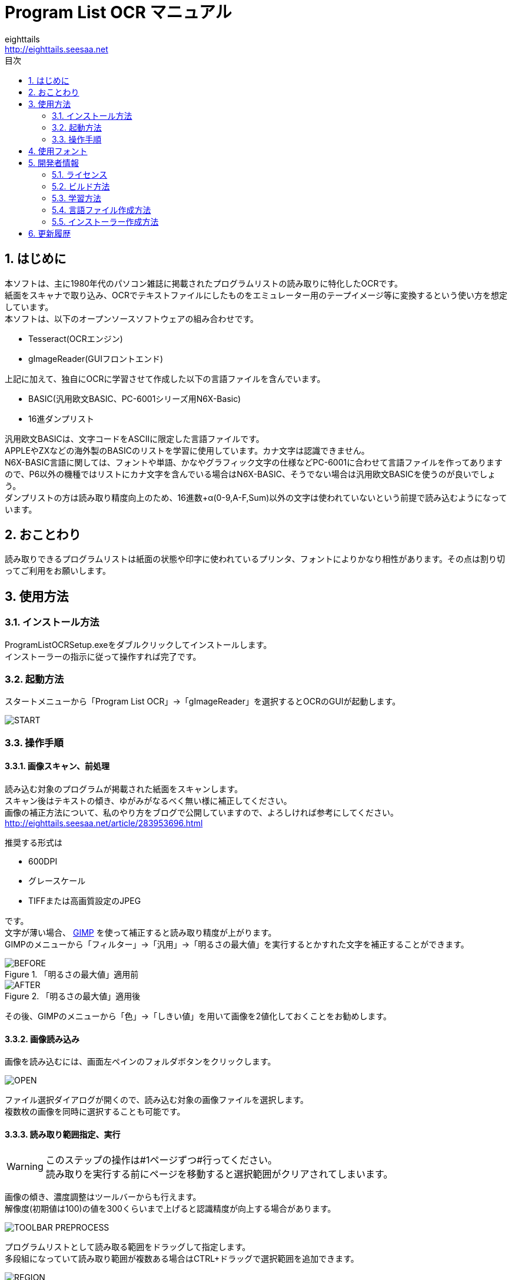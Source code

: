= Program List OCR マニュアル
eighttails <http://eighttails.seesaa.net>
:toc-title: 目次
:toc: left
:numbered:
:data-uri:
:icons: font

== はじめに
本ソフトは、主に1980年代のパソコン雑誌に掲載されたプログラムリストの読み取りに特化したOCRです。 +
紙面をスキャナで取り込み、OCRでテキストファイルにしたものをエミュレーター用のテープイメージ等に変換するという使い方を想定しています。 +
本ソフトは、以下のオープンソースソフトウェアの組み合わせです。

* Tesseract(OCRエンジン)
* gImageReader(GUIフロントエンド)

上記に加えて、独自にOCRに学習させて作成した以下の言語ファイルを含んでいます。

* BASIC(汎用欧文BASIC、PC-6001シリーズ用N6X-Basic)
* 16進ダンプリスト

汎用欧文BASICは、文字コードをASCIIに限定した言語ファイルです。 +
APPLEやZXなどの海外製のBASICのリストを学習に使用しています。カナ文字は認識できません。 +
N6X-BASIC言語に関しては、フォントや単語、かなやグラフィック文字の仕様などPC-6001に合わせて言語ファイルを作ってありますので、P6以外の機種ではリストにカナ文字を含んでいる場合はN6X-BASIC、そうでない場合は汎用欧文BASICを使うのが良いでしょう。 +
ダンプリストの方は読み取り精度向上のため、16進数+α(0-9,A-F,Sum)以外の文字は使われていないという前提で読み込むようになっています。

== おことわり
読み取りできるプログラムリストは紙面の状態や印字に使われているプリンタ、フォントによりかなり相性があります。その点は割り切ってご利用をお願いします。

== 使用方法
=== インストール方法
ProgramListOCRSetup.exeをダブルクリックしてインストールします。 +
インストーラーの指示に従って操作すれば完了です。

=== 起動方法
スタートメニューから「Program List OCR」->「gImageReader」を選択するとOCRのGUIが起動します。

image::images/START.png[]

=== 操作手順
==== 画像スキャン、前処理

読み込む対象のプログラムが掲載された紙面をスキャンします。 +
スキャン後はテキストの傾き、ゆがみがなるべく無い様に補正してください。 +
画像の補正方法について、私のやり方をブログで公開していますので、よろしければ参考にしてください。 +
http://eighttails.seesaa.net/article/283953696.html 

推奨する形式は

* 600DPI
* グレースケール
* TIFFまたは高画質設定のJPEG

です。 +
文字が薄い場合、 http://www.gimp.org[GIMP] を使って補正すると読み取り精度が上がります。 +
GIMPのメニューから「フィルター」->「汎用」->「明るさの最大値」を実行するとかすれた文字を補正することができます。

.「明るさの最大値」適用前
image::images/BEFORE.PNG[]
.「明るさの最大値」適用後
image::images/AFTER.PNG[]

その後、GIMPのメニューから「色」->「しきい値」を用いて画像を2値化しておくことをお勧めします。

==== 画像読み込み
画像を読み込むには、画面左ペインのフォルダボタンをクリックします。

image::images/OPEN.PNG[]

ファイル選択ダイアログが開くので、読み込む対象の画像ファイルを選択します。 +
複数枚の画像を同時に選択することも可能です。

==== 読み取り範囲指定、実行
[WARNING]
====
このステップの操作は#1ページずつ#行ってください。 +
読み取りを実行する前にページを移動すると選択範囲がクリアされてしまいます。
====

画像の傾き、濃度調整はツールバーからも行えます。 +
解像度(初期値は100)の値を300くらいまで上げると認識精度が向上する場合があります。 

image::images/TOOLBAR_PREPROCESS.png[]


プログラムリストとして読み取る範囲をドラッグして指定します。 +
多段組になっていて読み取り範囲が複数ある場合はCTRL+ドラッグで選択範囲を追加できます。

image::images/REGION.png[]

選択が終わったら、ツールバー上の「Recocnize Selection」ボタンをクリックして読み取りを実行します。 +
「Recocnize Selection」ボタンはプルダウンになっており、BASICプログラムを読み取る際は「bas」、PC-6001シリーズ用BASICプログラムを読み取る際は「n6x」、マシン語を読み取る際は「hex」を選択した状態で実行してください。

image::images/RECOGNIZE.PNG[]

読み取りにはかなりの時間がかかります。気長に待ってください。

==== テキスト整形
読み取りが完了すると、右のペインに認識結果が現れます。

image::images/RESULT.png[]
このテキストをお好みのテキストエディタにコピー、ペーストしてください。

この状態のテキストは行のつながりを認識できていません。印刷の都合で2行に折り返されてしまった行は分割して出力されているので、目視で連結してやる必要があります。 +

認識結果の表示に使うフォントは設定で変更することができます。(ツールバー右端のアイコンよりPreferences→Output pane font) +
お使いの機種のフォントを模したTrueTypeフォントがある場合はインストールしておくと認識結果が見やすくなると思います。

image::images/PREFERENCES.png[]


==== 後処理
整形が終わったテキストファイルは、エミュレータ用のテープイメージ変換ツールなどに渡してご利用ください。

PC-6001用BASICの場合は、拙作の http://eighttails.seesaa.net/article/305067428.html[N6XBasicChecker] を使えばシンタックスエラーレベルの認識ミスはイメージ変換、実行前に発見することができます。

== 使用フォント
今回のOCRは、Googleより配布されている英語用の言語データをベースに以下のフォントを使ってファインチューニングを行っています。 +
ビットマップフォント、ドットマトリクス印字によるフォントに対応するためプログラムリストによく使われるフォントを追加していますが、Googleの学習済みモデルをベースにしているので、たいていの書体は読めると思います。 +
フォント自体の再配布を行うことはできないので、学習用スクリプト内でダウンロードして使用するようになっています。 +

.DotMatrix
https://www.ffonts.net/DotMatrix-Regular.font

.GP4 LCD Font
https://br.maisfontes.com/download/81b2734e2b635abae5585d00ba4563ad

.Commodole-PET
https://jp.ffonts.net/Commodore-PET.font

.P6TrueTypeフォント
Hashi様作 +
http://p6ers.net/hashi/p6ttf.html

.VLゴシック
鈴木大輔様作 +
http://vlgothic.dicey.org/

.Takaoフォント
https://launchpad.net/takao-fonts

.PixelMPlus
itouhiro様作 +
http://itouhiro.hatenablog.com/entry/20130602/font

.MSX風Truetypeフォント
Gigamix様作 +
http://www.gigamix.jp/download/gigamix/msxfont.php

.美咲フォント
門真なむ様作 +
http://littlelimit.net/misaki.htm

.N-Font
モ～リン様作 +
http://upd780c1.g1.xrea.com/pc-8001/index.html#TTF


.P6プリンタルーチンフォント
Mr.PCばんざーい!!様作 +
電波新聞社刊「PC-6001・6601プログラム大全集」掲載プログラム内のフォントをeighttailsがTrueType化

== 開発者情報
=== ライセンス
配布しているバイナリのライセンスは以下の通りとなります。

Tesseract:: 
* Apache License 2.0
* https://github.com/tesseract-ocr/tesseract
gImageReader:: 
* GNU General Public License v3.0
* https://github.com/manisandro/gImageReader

本リポジトリに含まれるスクリプトはTesseractに含まれているものを改変したものですので、Apache License 2.0とします。


=== ビルド方法
MSYS2環境上でビルドします。 +

. https://github.com/msys2/msys2-installer/releases[こちら]からMSYS2をダウンロードしてインストールしてください。 +
VC++はサポートしていません。 +
MSYS2はパッケージのバージョンアップが早く、またバージョンアップによるデグレードが非常に多いため、パッケージのアップデート(`pacman -Sy`)を行わず、バージョンを固定して使うことをおすすめします。作者がビルド、動作を確認しているのは以下のインストーラーで構築した環境です。(64ビット用) +
https://github.com/msys2/msys2-installer/releases/download/2021-07-25/msys2-base-x86_64-20210725.sfx.exe
. MSYSをインストールしたフォルダのmingw32.exe(32ビット版をビルドする場合)またはmingw64.exe(64ビット版をビルドする場合)を実行。 +
. ダウンロードしたProgramListOCRのソースをMSYS上のホームフォルダに解凍。 +
. `cd ProgramListOCR` を実行し、ソースフォルダにカレントを移動。 +
. `setup/build.sh` を実行し、学習用フォントのダウンロードおよびTesseract,gImageReaderのビルドを行う。 +
ビルドには非常に時間がかかります。気長に気長にお待ちください。

=== 学習方法
Tesseract本体に含まれている学習用スクリプトを改変することで、P6ユーザー以外の人が独自に言語ファイルを作成したり、学習データにフォントを追加して認識精度を向上したりすることができます。 +
ただし、元のスクリプトがbash向けに作られているので、bashの知識があることが前提になります。

本ソフトで提供している学習用スクリプトは以下の通りです。

`training/makeN6XTessdata.sh`::
N6X-Basic用学習スクリプト

`training/makeHexTessdata.sh`::
16進ダンプリスト用学習スクリプト

上記のスクリプトをbash上で実行すると、 `training/tessdata_out` フォルダに言語ファイルが生成されます。 +
学習に要する時間ですが、ダンプリストの方は1日程度で収束しますが、BASICの方はError rateが0.1を切るぐらいまで(私の環境で1週間程度)は回し続ける必要があります。 +
学習を終了するには適当なところでctrl+Cを押して強制的に止めてください。途中経過は保存されてますので、再度同じスクリプトを実行するとその時点から学習を再開します。

=== 言語ファイル作成方法
ここでは、独自に言語ファイルを作成し、PC-6001以外の機種、またはBASIC以外のプログラムに対応させる方法を簡単に記述します。 +
今回採用しているTesseract5.0はドキュメントも十分にありません。本当に使いこなすためには本家Githubのwikiやソースコード、issuesなどを読み込んでキャッチアップするのが不可欠です。 +
https://tesseract-ocr.github.io/tessdoc/

学習に用いるスクリプトは `training` フォルダ、言語に関するデータは `training/langdata` に配置されています。 +
P6用BASIC言語ファイル(`n6x`)をベースに新たに言語ファイル(ここでは `xxx`)を作るには、

* `langdata/n6x` 以下のファイルを `langdata/xxx` にコピーし、すべてのファイル名中の `n6x` を `xxx` にリネーム
* `makeN6XTessData.sh` を `makeXXXTessData.sh` にコピー


[WARNING]
====
ここで作成する言語設定ファイルは文字コードUTF-8,改行コードLF(UNIX)で保存する必要があります。 +
ここをWindowsの癖でSJIS,CRLFで保存すると原因不明のエラーに悩まされることになるので注意しましょう。
====

`training`以下のファイルについて、以下のように修正します。

* `training/makeXXXTessdata.sh`
** スクリプト中の `n6x` を `xxx` に置換

* `training/language-specific.py`
** スクリプト中の `N6X_FONTS` のリストに学習させたいフォント名を追加 +
フォントは`fonts`フォルダ内にコピーすること。Windowsのシステムにインストールする必要はない。
** スクリプト中の `N6X` を `XXX` に置換
** スクリプト中の `n6x` を `xxx` に置換

`langdata/xxx` 以下のファイルについて、以下のように修正します。

* `desired_characters`
** その言語で使用可能な文字をすべて列挙する。

* `xxx.training_text`
** 学習に使用するテキストをコピー、ペーストする。
** このテキストと `language-specific.py` に定義されたフォントを用いて学習用の画像が生成される。
** 実際のプログラムリストを使用することが望ましい。
** 実際のプログラムでは出現確率が低い文字は学習されない可能性があるため、冒頭にすべての文字を含んだ文字見本を入れておく。

* `xxx.wordlist`
** その言語で使用される予約語を列挙する。

上記以外の設定ファイルは制御が難しいため、いじらない方がよいでしょう。

=== インストーラー作成方法
インストーラーを作成するには、上記のステップで学習を実行して言語ファイルを作成してあることが前提です。
`installer/makeInstaller.sh` を実行すると、インストーラーの実行ファイル `installer/ProgramListOCRSetup.exe` が生成されます。 +


== 更新履歴
.1.6.0　2020/09/XX
* Tesseract,gImageReaderを更新
* Tessractの更新により、認識が若干高速化
* 本家Tesseractと同様に学習用スクリプトをbashからPythonに移行
* 新規インストール時のデフォルト設定を修正

.1.5.1　2020/08/07
* Tesseract,gImageReaderを更新
* スタートメニュー内のREADME_Jがリンク切れだったのを修正

.1.5.0　2020/01/25
* Tesseract,gImageReaderを更新
* 汎用欧文BASIC言語ファイルおよび英語版ドキュメントを追加

.1.4.0　2019/07/11
* Tesseract4.1.0の正式版に更新
* 学習するフォントを追加

.1.3.0　2019/01/01
* 学習するフォントを追加

.1.2.0　2018/11/10
* Tesseract4.0.0,gImageReader3.3.0の正式版に更新
* 学習データ生成方法の見直し
** 文字間隔が多少開いていても読めるように学習。

.1.1.0　2018/06/07
* Tesseract,gImageReaderを更新
* 学習データ生成方法の見直し
** にじんだ文字よりかすれた文字を優先して学習するよう画像を生成。
** 実際のプログラムリストの印刷状態に近づくよう、行間を密着させた画像を生成。
** DotMatrixフォントを学習から除外(文字が薄くなりすぎて学習エラーになるため)

.1.0.0　2018/02/14
* 初版 +

